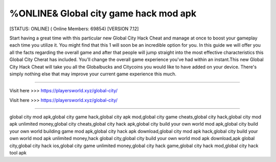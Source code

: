 %ONLINE& Global city game hack mod apk
~~~~~~~~~~~~
[STATUS: ONLINE] ( Online Members: 69854) [VERSION 7.12]

Start having a great time with this particular new Global City Hack Cheat and manage at once to boost your gameplay each time you utilize it. You might find that this 1 will soon be an incredible option for you. In this guide we will offer you all the facts regarding the overall game and after that people will jump straight into the most effective characteristics this Global City Cherat has included. You'll change the overall game experience you've had within an instant.This new Global City Hack Cheat will take you all the Globalbucks and Citycoins you would like to have added on your device. There's simply nothing else that may improve your current game experience this much. 

------------------------------------

Visit here >>> https://playersworld.xyz/global-city/

Visit here >>> https://playersworld.xyz/global-city/

-----------------------------------

global city mod apk,global city game hack,global city apk mod,global city game cheats,global city hack,global city mod apk unlimited money,global city cheats,global city hack apk,global city build your own world mod apk,global city build your own world building game mod apk,global city hack apk download,global city mod apk hack,global city build your own world mod apk unlimited money,hack global city,global city build your own world mod apk download,apk global city,global city hack ios,global city game unlimited money,global city hack game,global city hack mod,global city hack tool apk
